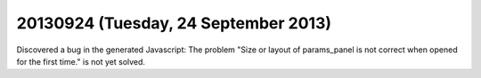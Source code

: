 =====================================
20130924 (Tuesday, 24 September 2013)
=====================================


Discovered a bug in the generated Javascript:
The problem 
"Size or layout of params_panel is not correct 
when opened for the first time." is not yet solved.

